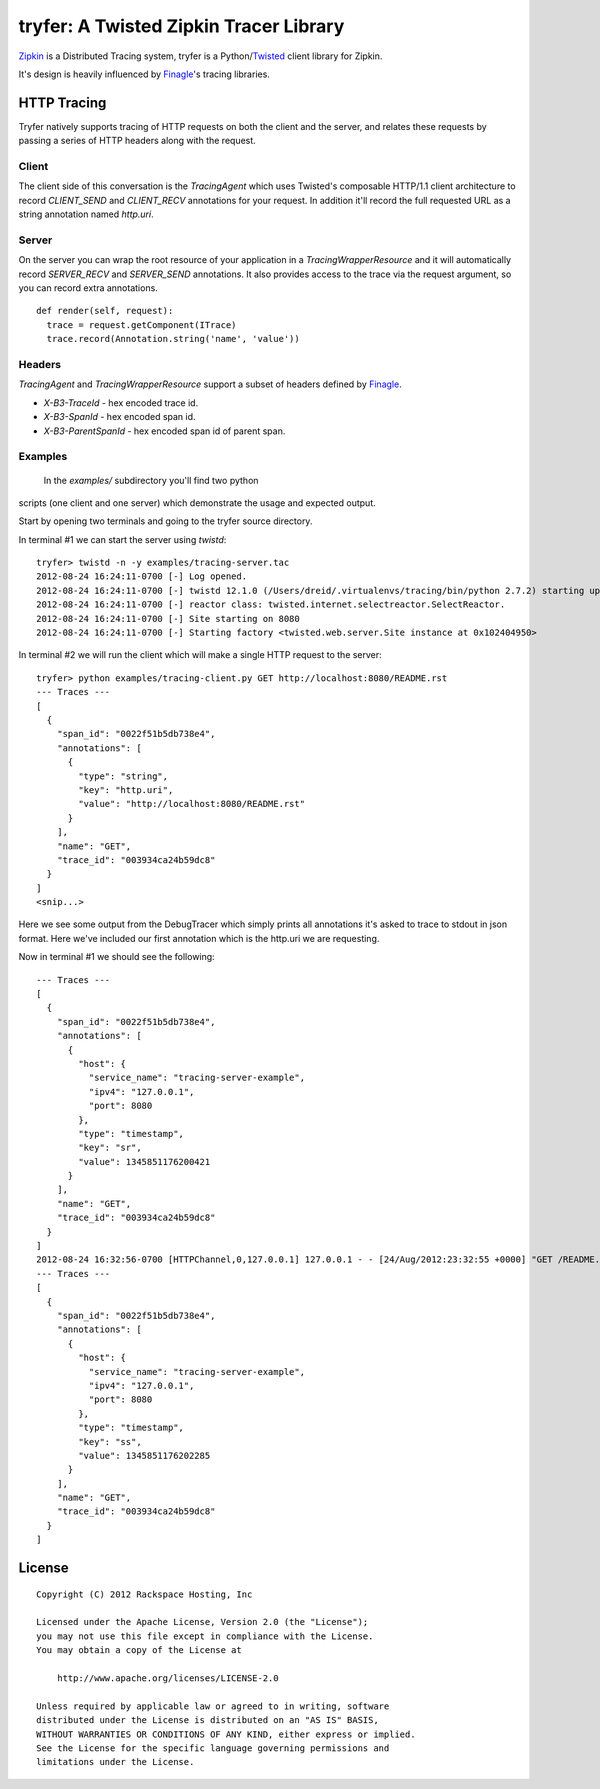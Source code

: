 tryfer: A Twisted Zipkin Tracer Library
=======================================

Zipkin_ is a Distributed Tracing system, tryfer is a Python/Twisted_ client
library for Zipkin.

It's design is heavily influenced by Finagle_'s tracing libraries.

HTTP Tracing
------------

Tryfer natively supports tracing of HTTP requests on both the client and the
server, and relates these requests by passing a series of HTTP headers along
with the request. 

Client
~~~~~~

The client side of this conversation is the `TracingAgent` which uses
Twisted's composable HTTP/1.1 client architecture to record `CLIENT_SEND` and
`CLIENT_RECV` annotations for your request.  In addition it'll record
the full requested URL as a string annotation named `http.uri`.

Server
~~~~~~

On the server you can wrap the root resource of your application in a
`TracingWrapperResource` and it will automatically record `SERVER_RECV` and
`SERVER_SEND` annotations.  It also provides access to the trace via the
request argument, so you can record extra annotations.

::

    def render(self, request):
      trace = request.getComponent(ITrace)
      trace.record(Annotation.string('name', 'value'))


Headers
~~~~~~~

`TracingAgent` and `TracingWrapperResource` support a subset of headers defined by Finagle_.

* `X-B3-TraceId` - hex encoded trace id.
* `X-B3-SpanId` - hex encoded span id.
* `X-B3-ParentSpanId` - hex encoded span id of parent span.

Examples
~~~~~~~~

 In the `examples/` subdirectory you'll find two python
scripts (one client and one server) which demonstrate the usage and expected
output.

Start by opening two terminals and going to the tryfer source directory.

In terminal #1 we can start the server using `twistd`::

    tryfer> twistd -n -y examples/tracing-server.tac
    2012-08-24 16:24:11-0700 [-] Log opened.
    2012-08-24 16:24:11-0700 [-] twistd 12.1.0 (/Users/dreid/.virtualenvs/tracing/bin/python 2.7.2) starting up.
    2012-08-24 16:24:11-0700 [-] reactor class: twisted.internet.selectreactor.SelectReactor.
    2012-08-24 16:24:11-0700 [-] Site starting on 8080
    2012-08-24 16:24:11-0700 [-] Starting factory <twisted.web.server.Site instance at 0x102404950>

In terminal #2 we will run the client which will make a single HTTP request to
the server::

    tryfer> python examples/tracing-client.py GET http://localhost:8080/README.rst
    --- Traces ---
    [
      {
        "span_id": "0022f51b5db738e4",
        "annotations": [
          {
            "type": "string",
            "key": "http.uri",
            "value": "http://localhost:8080/README.rst"
          }
        ],
        "name": "GET",
        "trace_id": "003934ca24b59dc8"
      }
    ]
    <snip...>


Here we see some output from the DebugTracer which simply prints all
annotations it's asked to trace to stdout in json format.  Here we've included
our first annotation which is the http.uri we are requesting.

Now in terminal #1 we should see the following::

    --- Traces ---
    [
      {
        "span_id": "0022f51b5db738e4",
        "annotations": [
          {
            "host": {
              "service_name": "tracing-server-example",
              "ipv4": "127.0.0.1",
              "port": 8080
            },
            "type": "timestamp",
            "key": "sr",
            "value": 1345851176200421
          }
        ],
        "name": "GET",
        "trace_id": "003934ca24b59dc8"
      }
    ]
    2012-08-24 16:32:56-0700 [HTTPChannel,0,127.0.0.1] 127.0.0.1 - - [24/Aug/2012:23:32:55 +0000] "GET /README.rst HTTP/1.1" 200 2716 "-" "-"
    --- Traces ---
    [
      {
        "span_id": "0022f51b5db738e4",
        "annotations": [
          {
            "host": {
              "service_name": "tracing-server-example",
              "ipv4": "127.0.0.1",
              "port": 8080
            },
            "type": "timestamp",
            "key": "ss",
            "value": 1345851176202285
          }
        ],
        "name": "GET",
        "trace_id": "003934ca24b59dc8"
      }
    ]


License
-------
::

    Copyright (C) 2012 Rackspace Hosting, Inc

    Licensed under the Apache License, Version 2.0 (the "License");
    you may not use this file except in compliance with the License.
    You may obtain a copy of the License at

        http://www.apache.org/licenses/LICENSE-2.0

    Unless required by applicable law or agreed to in writing, software
    distributed under the License is distributed on an "AS IS" BASIS,
    WITHOUT WARRANTIES OR CONDITIONS OF ANY KIND, either express or implied.
    See the License for the specific language governing permissions and
    limitations under the License.


.. _Zipkin: https://github.com/twitter/zipkin
.. _Twisted: http://twistedmatrix.com/
.. _Finagle: https://github.com/twitter/finagle/tree/master/finagle-zipkin
